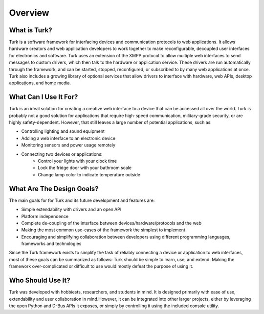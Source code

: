 Overview
=============

What is Turk?
-------------

Turk is a software framework for interfacing devices and communication protocols
to web applications. It allows hardware creators and web application developers
to work together to make reconfigurable, decoupled user interfaces for
electronics and software. Turk uses an extension of the XMPP protocol to allow
multiple web interfaces to send messages to custom drivers, which then talk to
the hardware or application service. These drivers are run automatically through
the framework, and can be started, stopped, reconfigured, or subscribed to by
many web applications at once. Turk also includes a growing library of optional
services that allow drivers to interface with hardware, web APIs, desktop
applications, and home media.


What Can I Use It For?
----------------------

Turk is an ideal solution for creating a creative web interface to a device that
can be accessed all over the world. Turk is probably not a good solution for
applications that require high-speed communication, military-grade security, or
are highly safety-dependent. However, that still leaves a large number of
potential applications, such as:

* Controlling lighting and sound equipment
* Adding a web interface to an electronic device
* Monitoring sensors and power usage remotely
* Connecting two devices or applications:
    * Control your lights with your clock time
    * Lock the fridge door with your bathroom scale
    * Change lamp color to indicate temperature outside


What Are The Design Goals?
--------------------------

The main goals for for Turk and its future development and features are:

* Simple extendability with drivers and an open API
* Platform independence
* Complete de-coupling of the interface between devices/hardware/protocols and the web
* Making the most common use-cases of the framework the simplest to implement
* Encouraging and simplifying collaboration between developers using different
  programming languages, frameworks and technologies

Since the Turk framework exists to simplify the task of reliably connecting a device or
application to web interfaces, most of these goals can be summarized as follows:
Turk should be simple to learn, use, and extend. Making the framework
over-complicated or difficult to use would mostly defeat the purpose of using
it.


Who Should Use It?
------------------

Turk was developed with hobbiests, researchers, and students in mind. It is
designed primarily with ease of use, extendability and user collaboration in
mind.However, it can be integrated into other larger projects, either by
leveraging the open Python and D-Bus APIs it exposes, or simply by controlling
it using the included console utility.


